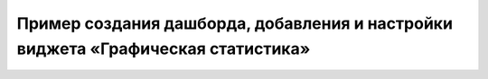 Пример создания дашборда, добавления и настройки виджета «Графическая статистика»
====================================================================================

